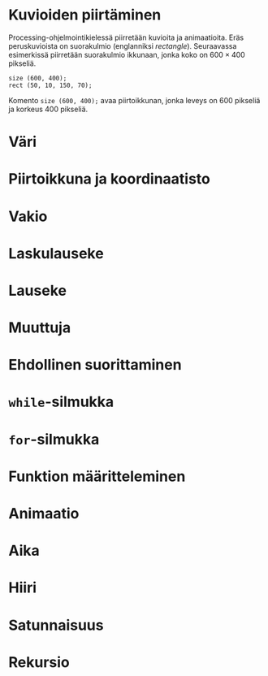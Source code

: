 # -*- org-autonum-enable: t; -*-

* Kuvioiden piirtäminen <<1>>
  Processing-ohjelmointikielessä piirretään kuvioita ja
  animaatioita. Eräs peruskuvioista on suorakulmio (englanniksi
  /rectangle/). Seuraavassa esimerkissä piirretään suorakulmio
  ikkunaan, jonka koko on $600\times 400$ pikseliä.
  #+BEGIN_SRC processing :exports both
    size (600, 400);
    rect (50, 10, 150, 70);
  #+END_SRC

  #+RESULTS:
  #+BEGIN_HTML
  <script src="processing.js"></script>
   <script type="text/processing" data-processing-target="ob-1b8cf2b9836c06906b4194c446c1f7523b0e3f69">
  rect (50, 10, 150, 70);
  </script> <canvas id="ob-1b8cf2b9836c06906b4194c446c1f7523b0e3f69"></canvas>
  #+END_HTML

  Komento ~size (600, 400);~ avaa piirtoikkunan, jonka leveys on 600
  pikseliä ja korkeus 400 pikseliä. 
* Väri <<2>>
* Piirtoikkuna ja koordinaatisto <<3>>
* Vakio <<4>>
* Laskulauseke <<5>>
* Lauseke <<6>>
* Muuttuja <<7>>
* Ehdollinen suorittaminen <<8>>
* ~while~-silmukka <<9>>
* ~for~-silmukka <<10>>
* Funktion määritteleminen <<11>>
* Animaatio <<12>>
* Aika <<13>>
* Hiiri <<14>>
* Satunnaisuus <<15>>
* Rekursio <<16>>

